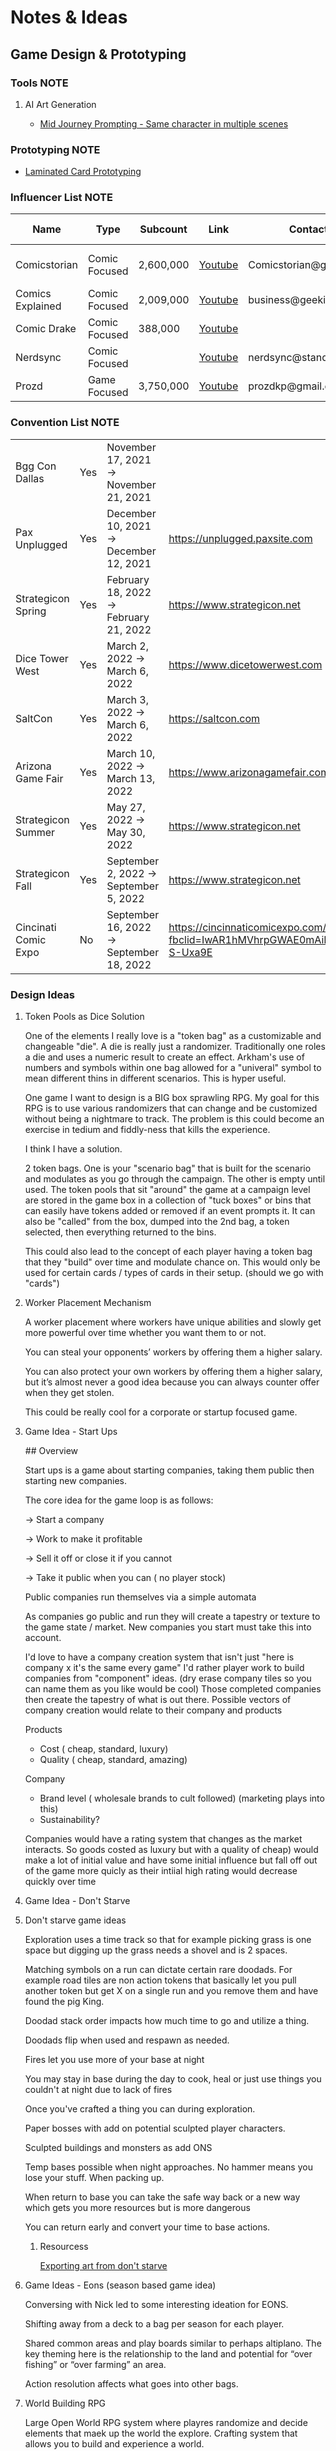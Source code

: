 #+FILETAGS: PERSONAL

* Notes & Ideas
** Game Design & Prototyping                                          
*** Tools                                                            :NOTE:
**** AI Art Generation
- [[https://docs.google.com/document/d/13c8Ci-8kU2PVZu6DKghlhOOrbf4kmtc9xxCJAnPqvC0/mobilebasic][Mid Journey Prompting - Same character in multiple scenes]]
*** Prototyping                                                      :NOTE:
- [[https://www.youtube.com/watch?v=fws1hN782yw][Laminated Card Prototyping]]
*** Influencer List                                                  :NOTE:
| Name             | Type          | Subcount  | Link    | Contact                | Accepts Sponsors | Notes                     |
|------------------+---------------+-----------+---------+------------------------+------------------+---------------------------|
| Comicstorian     | Comic Focused | 2,600,000 | [[https://www.youtube.com/watch?v=A-RjIp7wG60][Youtube]] | Comicstorian@gmail.com | No               | Partner of Dungeons & Ale |
| Comics Explained | Comic Focused | 2,009,000 | [[https://www.youtube.com/channel/UCKxQmKgrkUv4S7P5w0pLayw][Youtube]]        | business@geekified.com | No               |                           |
| Comic Drake      | Comic Focused | 388,000   | [[https://www.youtube.com/user/ComicDrake][Youtube]]        |                        | No               |                           |
| Nerdsync         | Comic Focused |           | [[https://www.youtube.com/channel/UCURz5rKDgt7YibUSageNhEw][Youtube]]        | nerdsync@standard.tv   | yes              |                           |
| Prozd            | Game Focused  | 3,750,000 | [[https://www.youtube.com/user/ProZD/featured][Youtube]]        | prozdkp@gmail.com      | No               |                           |
*** Convention List                                                  :NOTE:
| Bgg Con Dallas       | Yes | November 17, 2021 → November 21, 2021   |                                                                                                       |     | Dallas TX      |        |
| Pax Unplugged        | Yes | December 10, 2021 → December 12, 2021   | https://unplugged.paxsite.com                                                                         |  75 | Pennsylvania   | 30,000 |
| Strategicon Spring   | Yes | February 18, 2022 → February 21, 2022   | https://www.strategicon.net                                                                           |  44 | Los Angeles    |   2000 |
| Dice Tower West      | Yes | March 2, 2022 → March 6, 2022           | https://www.dicetowerwest.com                                                                         | 130 | Vegas          |        |
| SaltCon              | Yes | March 3, 2022 → March 6, 2022           | https://saltcon.com                                                                                   |  80 | Salt Lake City |   1142 |
| Arizona Game Fair    | Yes | March 10, 2022 → March 13, 2022         | https://www.arizonagamefair.com                                                                       |  45 | Phoenix        |    770 |
| Strategicon Summer   | Yes | May 27, 2022 → May 30, 2022             | https://www.strategicon.net                                                                           |  44 | Los Angeles    |   2000 |
| Strategicon Fall     | Yes | September 2, 2022 → September 5, 2022   | https://www.strategicon.net                                                                           |  44 | Los Angeles    |   2000 |
| Cincinati Comic Expo | No  | September 16, 2022 → September 18, 2022 | https://cincinnaticomicexpo.com/?fbclid=IwAR1hMVhrpGWAE0mAiL7GtsT7mDsSh0yKjdxW_OYRvPRcKHRPFiX-S-Uxa9E |     |                |        |
*** Design Ideas
**** Token Pools as Dice Solution
One of the elements I really love is a "token bag" as a customizable and changeable "die". A die is really just a randomizer. Traditionally one roles a die and uses a numeric result to create an effect. Arkham's use of numbers and symbols within one bag allowed for a "univeral" symbol to mean different thins in different scenarios. This is hyper useful. 

One game I want to design is a BIG box sprawling RPG. My goal for this RPG is to use various randomizers that can change and be customized without being a nightmare to track. The problem is this could become an exercise in tedium and fiddly-ness that kills the experience. 

I think I have a solution.  

2 token bags. One is your "scenario bag" that is built for the scenario and modulates as you go through the campaign. The other is empty until used. The token pools that sit "around" the game at a campaign level are stored in the game box in a collection of "tuck boxes" or bins that can easily have tokens added or removed if an event prompts it. It can also be "called" from the box, dumped into the  2nd bag, a token selected, then everything returned to the bins. 

This could also lead to the concept of each player having a token bag that they "build" over time and modulate chance on. This would only be used for certain cards / types of cards in their setup. (should we go with "cards")
**** Worker Placement Mechanism
A worker placement where workers have unique abilities and slowly get more powerful over time whether you want them to or not.

You can steal your opponents’ workers by offering them a higher salary.

You can also protect your own workers by offering them a higher salary, but it’s almost never a good idea because you can always counter offer when they get stolen.

This could be really cool for a corporate or startup focused game.
**** Game Idea - Start Ups
## Overview

Start ups is a game about starting companies, taking them public then starting new companies. 

The core idea for the game loop is as follows: 

→ Start a company

→ Work to make it profitable

→ Sell it off or close it if you cannot

→ Take it public when you can ( no player stock)

Public companies run themselves via a simple automata

As companies go public and run they will create a tapestry or texture to the game state / market. New companies you start must take this into account. 

I'd love to have a company creation system that isn't just "here is company x it's the same every game" I'd rather player work to build companies from "component" ideas. (dry erase company tiles so you can name them as you like would be cool) Those completed companies then create the tapestry of what is out there. Possible vectors of company creation would relate to their company and  products

Products

- Cost ( cheap, standard, luxury)
- Quality ( cheap, standard, amazing)

Company

- Brand level ( wholesale brands to cult followed) (marketing plays into this)
- Sustainability?

Companies would have a rating system that changes as the market interacts. So goods costed as luxury but with a quality of cheap)  would make a lot of initial value and have some initial influence but fall off out of the game more quicly as their intiial high rating would decrease quickly over time
**** Game Idea - Don't Starve
****  Don't starve game ideas

Exploration uses a time track so that for example picking grass is one space but digging up the grass needs a shovel and is 2 spaces. 

Matching symbols on a run can dictate certain rare doodads. For example road tiles are non action tokens that basically let you pull another token but get X on a single run and you remove them and have found the pig King. 

Doodad stack order impacts how much time to go and utilize a thing. 

Doodads flip when used and respawn as needed. 

Fires let you use more of  your base at night

You may stay in base during the day to cook, heal or just use things you couldn't at night due to lack of fires

Once you've crafted a thing you can during exploration. 

Paper bosses with add on potential sculpted player characters. 

Sculpted buildings and monsters as add ONS

Temp bases possible when night approaches. No hammer means you lose your stuff. When packing up. 

When return to base you can take the safe way back or a new way which gets you more resources but is more dangerous

You can return early and convert your time to base actions.
***** Resourcess
[[https://www.youtube.com/watch?v=hkr2ylxzQ0E][Exporting art from don't starve]]
**** Game Ideas - Eons (season based game idea)
Conversing with Nick led to some interesting ideation for EONS. 

Shifting away from a deck to a bag per season for each player. 

Shared common areas and play boards similar to perhaps altiplano. The key theming here is the relationship to the land and potential for “over fishing” or “over farming” an area. 

Action resolution affects what goes into other bags.
**** World Building RPG
Large Open World RPG system where playres randomize and decide elements that maek up the world the explore. Crafting system that allows you to build and experience a world.

Large amount of cards in the base set with bonus expansion modules and big storage box etc

Arkham esque campaign setup with creatures, people, traps, events items etc. However the encounter card sets tend to either be wholly constructed via setup seeding systems ( Prologue, backstory, narrator or 4h wall breaker systems)

 

Bosses of campaigns will tie into world events, locations, items and player actions etc. 

Blank names for "named characters" but add on for named character sticker sheets with random names to choose from for faster character creation

Locations will have enccounter decks as well. Subtyping will have differnt set types that shuffle together. Region, Biome, Locale

In this way you might encounter a spider because you're in a cave biome, but you might also discover a lost artifact from that region becuase it was lost in a cave in that region.  The local cards might mean you find the corpse of a boy from the nearby town. 

A lot of information to manage but if I can pull this off...

 

Stacking player trays ( track two types of resources. micro & macro) simply swap which is on top to easily switch what "game layer" you're in. Side tray or dial to track what applys to both sides.

Token bags for seeding "World seed bags)" these will hold state but can change as the game progresses. As the world shifts to darkness you addmore of certain monster tokens to the token seed bag or maybe world events are draining the world of the essence of Light (or fire or poison) and the elemental seed bag has its  matching token type reduced. 

<aside>
💡 Maybe have a lighter resolution mode for combat for peole who find it too fiddly and don't want to do every combat. Maybe even hybridization where you care a lot abut this combat so you don't want to "take the avgs"

</aside>
**** Fantasy RPG Guild Game
It could be interesting if each player runs a guild that has characters they control but it's not a win or lose game it's semi-cooperative with the goal of each player to tell the stories of their characters throughout the game fulfilling their destinies. So each player runs a guild of adventurers and they can send some of their adventures onto quests with other players adventures but their motivation is the destiny of their characters this would enable storytelling but also play er ownership

It would also drive exploration trying to find and accomplish things for certain character groups might require exploring the map to find enemies a certain types or villain leaders
**** The Machine
## Overview

The machine is a "conveyer" belt style shared programming game experience. The start of the game will be a starting "map" or configuration. This will consist of conveyer belts, splitters,  arms ( i.e. inserters), machines (inputs & outputs), material sources (inputs), and finished product outputs. 

Each round the machine will run. All input goods will go in and cycle through. 

Players will take turns adding to / modifying the machine trying to modulate it for their benefit. 

Add a splitter and a new line of conveyer to move some product to somewhere else. Rotate an arm, change out machines, add new resource inputs, move belts to other inputs.
**** Netrunning / Hacking Game in the style of twilight struggle
Essentially have a map with points of interest that is the represnetation of a city as its "network" with points of interest. So you can do things like hacking certain corps or the police station etc. 

The hacking element is very much like twilight struggle where you play events or use them for hacking. So it could be programs that you either use to increase your presense in a location or play the event. Not sure if it would have events you play for the opponent. 

Might make a solid mini-game as part of a larger cyber punk game.
**** Asymmetric game about starting small businesses
A game where essential resources are represented by cubes/ meebles etc but that each player is asymmetrically starting a business. Almost like "modules" and expansion content would be new business types. 
**** Strategy Game Built on the idea of the fermi paradox
Rogue like game that has quick iterations where you try to advance civilization through the epocs of time until you reach the ability to scale from type 1, 2 and 3 civilizations. 

I'ts a god/game or Civilization game where you are nuturing a planet through MANY civilizaiotns. on a technology path. As new technologies are developed by different civilizations they will naturally wage war on each other. You're playing as an advanced civilization that wants to cultivate this new civ. 

The civilization is AI.
**** Oath Style "Evolution" focused game
Oath change over time meta feature but with "evolution and mutation" at the forefront. 
**** Space RPG Game
***** Overview

Take the rough idea of FTL but expand it. Solo or co-op game.  

### Game has 3 altitudes.

1. Planet level: Exploration, resource gathering, questing, (all done as crew). There will be TOO many planets to scour by hand in the mid to late game which will beef up the ship based scanning & exploring
2. Solar System level:  Ship exploration, (finding planets), scanning planets ( to save time), ship to ship interactions ( combat, conversations etc)
3. Galaxy Level: This is really the "base" level as you'll be on your mega-ship using a starmap to travel between galaxies. This level will be where long term research, pruduction, storage and ship building happen.

Each new game is a new galaxy with a random seed.  Players will build and upgrade ships .

The game loop will be to restart in new seeds each time a little stronger starting out. 

Each successive loop takes you deeper into space where harder planet types and alien races will be encountered.

Each time you do a stasis-jump to reset the game you choose what you can take.  Eventually even upgrading how big your jump ship is which allows going in with mroe starting stuff. Research always carrys through

 

Dungeons could be reality rifts that players enter and they could be almost anythhinng
***** Maneuver Deck
Each ship has a base maneuver hand/deck which operates mechanically as "hand management". Level up your crew for new manevers based on crews and class of ship. 

Maneuvers will be thematic and spend resources / generate or restore others.
***** Delving Focus
Dungeon crawling space themed rpg campaign game. Target game player size is solo with variant for 2 player co-op. 

Goal of the game is to have the scenarios work off of an encounter deck but with everything in a singl ebox. 

Ships are cardboard player boards which are your characer, as your "crew" will change throughout the game. You are the captain. 

The ship will have different pre-built layouts with rooms, which will have inset spaces for upgrades. (polymino?)

Cubes in trays to track resources. 

Crew represented by meeples placed on spaces of the ship..

crew can go on planetary missions

Encounter types will vary i.e. planetside, local space, cruiser level ship for jumping systems

setup home base and setup things like trade routes that provide recurring benefits & resources.

build a planet typing ( as well as"regions" like central worlds vs rim worlds)

Faction system to track where you are with certain races / groups
**** Web Design Board Game
***** Overview
## Initial thoughts:

- The player board presents itself ( right there in the picture)
- Systems & mechanisms:
    - Adding certain functions or aesthetics will cost Time & money.
    - Stock images as a binder that people will bid or buy from ( like that marketing game aldrin showed us)

## Alternative idea: StartUp⬆️

a team based party game ( ala captain sonar)  where are creating startup companies. Each player takes on a different role with a different scope of "mini-game"

- CEO - leadership & decision making
- CTO - Technical design ( like the above app & website design style)
- CMO - Marketing mini game
- CFO - Monitors the money and tries to avert crisis ( everyone else spends)
- COO - helps design the processess the company goes through ( maybe it's a flow chart style )
- Each player could hire people to flesh out thier company.
    - Could be a draft row with drop off that gets cheaper the further down the row they are.
    - Could be a phase where new candidates come out and you secretly bid.
    - Org chart like fcm maybe...

Need a product development system.

[[file:images/WebDesign-game.png][web design style]]
**** Auto-battler Campaign Game (video game)
## Overview

Each player is a planet wide AI that rose from a non_space capable civilization> as the planet started to lose resources you recognized the need to achieve space travel to reap the bounty of the stars. After your initial encounters with low intelligence planet bound species you finally bump into another of your kind. Another AI  with the same needs that took the same path as you. A fight over resources has begun. 

This is an autobattler campaign based RTS like game. 

The game is turn based ( with an over arching timer) which players use resources to develop technology, design and upgrade units (including thier battle ai)  and deploy them to take over planets with a goal of gaining resources. 

Battles on planets are considered on-going and the ai will work to build, dattack and defend based on their programming and your overall edicts regarding the planet. 

The number of planets in the universe are finite and the early game is about establishing your core then expanding. 

Battles happen continuiously meaning that you spend your time on a planning UI which uses "turns" each turn that passes will advance technologies etc. you can jump to allt he planets you have forces or scouting on and send out more units to those locations. This ebb and flow seeks to emulate more of a war than a battle.
**** Supply Chains
***** Overview
# Overview

Economic game of shared incentive with a “board” that is built out like a supply chain or tech tree. Flow or output is established during a turn and remains as set until obsolescence (like rusting a train but rusting a technology or end good type)

## Types of producers

- Raw resources
- Intermediate producers
- End goods

### Raw Resources

These producers are hyper important and start the supply chain.  These are important to build and generate very consistent resources at a lower value output.  e.g. Coal, Water, Iron, etc. The first “age” or “era” has fewer lower grade options and more unlock as the game stages out. Probaly 3.

### Intermediate producers

These are the producers that take in either raw resources or other intermediate producers their output is either intermediary or end good. These sell for middle of the road money. Unused goods might stockpile? Possible warehousing tech is needed ( if we go with tech)

End Goods

These goods sell for lots of money.  But require various intermediate producers to actually sell. 

 

## Inspirations:

- Indonesia - keep the interesting bits of mergers, purchasing power, operations (production + logistics) but simplify the operational tracking while keeping the interesting decisions
- Container - Price changing
- FCM - Marketing i.e. demand control

## Potential “phases” (initial thoughts)

- Determine Turn order (bid or other)
- Innovate
- purchase / merger
- Operate
- Marketing

## Core aspects of operations:

1. Production (generation & conversion of goods)
2. Logistics (goods movement)
3. Marketing  (demand or growth)

## Shared Incentive

Ultimately this is a stock style game and payouts are done on a share bases much like 18xx or indonesia

Look at either a merger mechanism or a stock split mechanism. 

Look into forced purchases & player money

Ultimately players should be competing but also to a degree working together. 

Bankrupcty?

## Decision Space & Interactivity

Player order, funds, capability and cause effect decision space on the board should help drive decisions and interactivity. There should be latitude across the types of goods and the overall “supply chain” options for players to maneuver but it must be tight enough for really hard decisions and the ability to get in each others way.

## Spatial element

Ultimately the players work to unlock a known tech tree in each era. The board or bits that players will lay down and produce with will be in parity with a printed player aid tech tree for each era. The changeable bits are what players choose to (or not to) unlock in both the aspects of putting a new “node” of the tree into play and/or increasing production or transport ability along the nodes. Players will “invest” in pieces of the supply chain. 

For example at the base level coal, water, copper iron will be available these will start with a set amount of “output” based on the initial bids of players ownership / setup.  Each type of tile will have a “production” value on it that players can pay to move up while also adding a colored cube from their supply to mark. (this marks share value). 

 Raw goods can have their output increased or new sources funded. 

Logistics throughput can be increased by both type (truck, boat, train, plane [special) as a base and volume as a multiplier. Logistics can also be “split” at times to go to multiple places. 

End goods can increase production efficiency. 

## Marketing & Demand tracking.

A board will be needed to track the demand of end goods.  Marketing can increase the demand and as goods are sold ( in turn order) their prices come down ( like in clans of caldonia)

## Random Bits

- Possible there is a set amount of output from raw producers. Turn order is determined by a bid but that bid is then used to pay for boosting raw producers in some interesting way, maybe reverse turn order spend the bids for bonus production.
    - Example:
        - Bids for turn order are $0, $5, $10, $12
            - the $0 bid goes 4th but spends the $12
            - The $5 bid goes 3rd and spends the $10 bid
            - The $10 bid goes 2nd and spends the $5 bid
            - The $12 bid goes 1st and sends player 1s bid.
        - If there are 5 players the player who wins 1st gets to spend $0
- Players have a tech tree like food chains tree ish. Like a flow chart.
    - 2 fold. “Front Era 1,
- As “eras” end the board is assessed and the state of the intermediary producers is “checked and set” as the new baseline.
**** Propoganda Party Game (based on propaganda posters)


***** Overview
## Inspiration

This art style feels like it could lend itself well to a card game. In particular the Demands Sacrifice one.



[[https://twitter.com/rob_sheridan][Artist I originally saw doing propoganda style posters]]
[[https://en.wikipedia.org/wiki/J._C._Leyendecker][JC Leyendecker - Popular propaganda artist]]


**** Strategic RPG Dungeon Crawler
Shared board with populated dungeons players will "race" to defeat for reward to try and grow stronger. Push your luck element to take on bigger "camps" to grow stronger but real element of risk/reward etc.  Threats grow over time potentially and you need to "gear up" to take on bigger camps. 
**** Space Civilization Dice Game
***** Overview
## Overview

A dice game about building civilizations. The game is a thinky filler (most likely) with dice drafting and yahtzee style dice combo mechanisms. To start the game each player draws X dice from the dice bag. They then each take turns rolling them towards each other, each player rolling one die, until all dice are rolled. This forms the game board. Players now place 2 civilization disks. (snaking by turn order, last places 2). 

Players start with the same starting hand of cards. (hand management). New cards can be "researched" as a type of action. 

Upgrading a civilizaiton enables you to use more resources around it and creates a larger zone of control. 

Possibly one must trace a line using their "cable" to reach dice for chaining.

Dice tick down meaning a 5 → 4 → 3 style count down so if you use a 5 on a red die that die ticks down to 4 after you have resolved the action it's part of.  Dice can be combo'd and chained for more advanced cards creating "straights" and flushes. 

### Components:

Colored D6's, A dice bag, Bits of "cord" that serve as rulers ( various length and in player color), cards.
***** Ideas from the internet (/u/almostcyclops)
I like the sound of your game. It's actually very similar to the planet generation I was using in my own design until I decided to go all cards. If I'm being honest I think you're in the same default mindset of "bigger number equals more/better", since you say the number on the die is the quantity of resource. This is a fine approach, but I dont think it aligns with your interest in using runs of numbers to trigger abilities. A run of 4 sixes may indeed be more powerful than a run of 4 ones, but how do you thematically justify a straight? One possible fix would be to have each color correspond to a type of planet and each face be a resource type. Then you could have one ability that requires 5 titanium (a specific yachtzee) and a different ability require one each of titanium, eden incense, space potatoes, and warp juice (a small straight). You could go further by having different planet types have different probabilities of different resources (like an earth like planet die having 3 space potato faces). Some resources would be more rare than others across the board and abilities that use them could be more powerful. Naturally, players fight over these rarer resources, but some powerful abilities could just require a ton of common resources. This let's a player be sneaky and gobble up planets others think are less desirable. Of course you also dont need to waste the colors on just resource distribution, as some abilities may not care at all about resource only planet type. Thus there is natural synergy between an abity that cares about planet type, and another that cares about resources common to that type (but with a little press your luck, since despite the odds you can never guarantee a certain resource will spawn). All of this has the downside/upside of using custom dice (though could be completely play tested using regular dice and a lookup chart).
**** Factories
***** Overview
Possible name supply chain

Square grid 2 factory sizes  4 or 8 sections is. 1x1 or 2x2. This dictates max input output

A factory can have :

- 1 in 3 out
- 2 in 2 out
- 3 in 1 out
- 4 in
- Or 4 out (a resource node)

Cards in hand used to design factory

Excess goods are sold or moved down the supply chain. (if you have enough out puts)

Warehouses act as nodes in your supply chain to help you get low output goods farther down your chain. 

Need to look at how rebuilding your supply chain works
***** Solo Consideration
# Campaign Style with Memory

Sprawling world map with factory prototyping. Modify my "factory" tray design to instead of being something you set tokens onto that you slide them into and "cap off". Basic and advanced factory designs. Multi floor designs. Beautiful 3d Factory pieces that inset into each "floor" tray (game ships with tokens in a tuckbox ala a legacy game. Includes a qr code for stl files to 3d print for your next game session.  Turn based "Dial" system. that utilizes Days  weeks and months with matching production cycles.  

## Game Subsystems

- Research system
- Logistics  & transportation system
- Multiple ore systems
- Factory and reFactoring.
- sticker system for factory and logistics placement.
**** Co-op CCG RPG
# Why the CCG Model? More than a cash grab?

CCG Model because I don't want people to have to spend money on a MASSIVE set in order to get all the possible variety. Only spend extra time in modules you love. It also has to do with exploration and variety.  

Different module types: 

1. Standalone  - These are small one off add ins that work with any set and likely will have some set pairing recommendations
2. Side? Quest Packs - These tie into a module ( or modules) and will add extra story and missions to what you already loved. They are high level and recommended to be used alongside or after the core module content.  Tons of different quest packs and each pack will have a level range. 
3. Standard - This is a core module that has everything you need for the main story lines. What happens here will lead you to the booster packs. The booster packs will leverage the base sets here. There will usually be a theme around these. 
4. Large - These will have more than one pre-built module tied to it, think of this more like a dedicated campaign

# Mechanisms

## Expanding on the encounter card system

I like arkhams system but I feel like there is a way to create a fall through or randomization system to add variety. 

As an example a perticular quest might have you choose 1 particular encounter set for its specific mechanisms but then it will tell you to choose a random Low Level Chaotic Evil Humanoid Minion and that could be a few different types of things. There will also be hidden and obscured placeholder encounter cards that reveal what they are as you uncover things on your mission.

The goal here is to create a system that has a sense of uniqueness, emergence and cohesion all at the same time. In the above example the Level indicator tells you that the level will be in a certain range near you, the chaotic evil type hints at its motivation and what it wants, it's why. The humanoid typing shares characteristics in terms of weaknesses, strengths, stats etc and the minion typing suggests the depth of variety and interestingness given to this group. A minion group would be equivalent to the default cultists where as enemies would be more like the cultists found in Carcossa and the Leader or Boss typing would be like the cultists found in the Circle undone.

## Experiential Granularity

I want people to be able to experience a half or full campaign like playing a full campaign in arkham but I want those campaigns to be connected over a larger experience like Gloomhaven.  However I want the world to be even bigger. I want a large trackable map where time impacts things. I want NPCs to die of old age. I want things to matter. I want discovery and exploration. I want PCs to die. I want new PCs to be interesting and not tack-ons. I want them to join into the world  in a meaningful way. 

## Character Death and Replacement

When a character dies I want it to have impact on the world. I also want the new character to not just be ok time to make a new character. 

To that end I want to build some effects from death. I'll need to ruminate on that more though. 

For replacement the player replacing the character will create a new character that has a level equal to the lowest in the group currently. This process will be, a process. As you play your game and develop your world you will build and modify over time a set of decks that is used to "simulate" the life of your character. This will have more uses too. This will be used to generate important NPCs as well. 

### Sample features

- As new regions, cities etc are discovered cards will be added to the simulation decks. This means that that new city of gastroport might be the birthplace of your new character where he joined the Green Street Thugs  ( a faction). This gives him starting reputation with that faction and some of his skills that lean roguish.
- A player will make decisions that lead down paths. (This shouldn't be fully random but more of a mini game with a flow chart style to it) so maybe he goes full rogue and starts a life of crime or perhaps he veers over towards magic due to having stolen an artifact and learning magic.
- this process should be fun and engaging and cool to watch.  it shouldn't be too long. But it should make character creation fun and help you create a character you can't wait to play.
- After creating the character the system will help you craft a mission that represents how the current party meets the new character and then comes to fall in with them.

*** Thought Topics                                                   :IDEA:
**** Zendo makes you a better designer
**** Bags Vs Dice Vs Cards
**** Time as a resource in design and development
**** Agents in a game are part of a goal seeking feedback loop.
If my goal is to slow or speed the game to seek a win.

*** Board Game Content                                               :IDEA:
**** Physical Cardboard Animation
[[file:images/WebDesign-game.png][Webdesign out of cardboard]]

**** Shoot board game content like Daniel Schiffer
[[https://www.youtube.com/watch?time_continue=3&v=j9E3MlnHjOQ&embeds_euri=https%3A%2F%2Fwww.notion.so%2F&feature=emb_logo][Youtube]]

**** Create animated infographics for board games
These should hit a few different categories: 

- How to play ( each phase is an infographic) [These will become instagram galleries & short youtube videos]
- Create one to showcase how a mechanism works
- Help showcase & break apart game systems.
** 3D Printing
*** Dactyl Manuform
**** My Notes
I'm using standard Prusa Slicer supports, spacing at 3mm. Set your vertical offset to 0.3mm and turn support extrusion down to like 80% of normal and they will release much more easily.
**** Resources
- [[https://www.youtube.com/watch?v=VlHgEqLVYqA][I built a ridiculous keyboard by hand]]
- [[https://github.com/aleung/dactyl-manuform-keyboard/blob/master/guide/index.md][Github Build Guide]]
- [[https://docs.qmk.fm/#/hand_wire][QMK Firmware Resource]]
- [[https://www.youtube.com/watch?v=oOgJzWx15ZI&lc=UgxD-8_A16onLk0LiRB4AaABAg.9M2WWUIEmla9M2ZCE0RSe2][Case Prep]]
*** Time Lapse Filming
- [[https://www.youtube.com/watch?v=0z2lAEISjqU][How-to Film a Timelapse of a 3d print.]]
*** 3D Modeling
- [[https://www.youtube.com/c/ChippWalters/videos][Chipp Walters - SciFi Style]]
* Tasks
:PROPERTIES:
:CATEGORY: Task
:END:



** TODO Perform Annual Planning [9/13]
SCHEDULED: <2023-07-30 Sun>
:PROPERTIES:
:CATEGORY: Project
:END:
 [2023-01-14 Sat 11:19]

*** DONE Clean up Habits file
CLOSED: [2023-01-29 Sun 13:01] SCHEDULED: <2023-01-29 Sun 12:30>
:PROPERTIES:
:Effort:   0:30
:END:
:LOGBOOK:
CLOCK: [2023-01-29 Sun 12:36]--[2023-01-29 Sun 13:01] =>  0:25
:END:
 [2023-01-14 Sat 11:28]

*** NEXT Clean up good notes
SCHEDULED: <2023-07-30 Sun 22:00>
:PROPERTIES:
:CATEGORY: Task
:END:
 [2023-01-14 Sat 11:25]

*** DONE [#E] Setup 2023 Ledger fresh 
CLOSED: [2023-07-30 Sun 21:40] SCHEDULED: <2023-07-30 Sun 21:00>
:PROPERTIES:
:CATEGORY: Task
:END:
:LOGBOOK:
CLOCK: [2023-07-30 Sun 21:06]--[2023-07-30 Sun 21:40] =>  0:34
:END:
 [2023-01-14 Sat 11:25]

*** DONE Clean out Google Drive
CLOSED: [2023-02-05 Sun 20:17] SCHEDULED: <2023-01-22 Sun>
 [2023-01-14 Sat 11:24]

*** DONE List & Review Accomplishments & Dissapointments
CLOSED: [2023-01-15 Sun 11:36] SCHEDULED: <2023-01-15 Sun 11:00>
:PROPERTIES:
:Effort:   45
:END:
:LOGBOOK:
CLOCK: [2023-01-15 Sun 11:05]--[2023-01-15 Sun 11:36] =>  0:31
:END:
 [2023-01-14 Sat 12:40]

*** DONE Conduct Deep Reflection
CLOSED: [2023-01-15 Sun 18:44] SCHEDULED: <2023-01-15 Sun 11:30>
:PROPERTIES:
:Effort:   5:00
:END:
:LOGBOOK:
CLOCK: [2023-01-15 Sun 11:36]--[2023-01-15 Sun 18:44] =>  7:08
:END:
 [2023-01-14 Sat 12:43]

- Reflect
- Interperet
- Visualize
  
*** DONE Systems Review & Setup
CLOSED: [2023-05-08 Mon 21:28] SCHEDULED: <2023-05-06 Sat 13:00>
:PROPERTIES:
:Effort:   3:00
:END:
:LOGBOOK:
CLOCK: [2023-05-06 Sat 12:56]--[2023-05-07 Sun 22:04] => 33:08
:END:
 [2023-01-14 Sat 12:44]

  - Guiding Principle
  - Pillars
  - Value Goals
  - Habits
  - Goal Outcomes
  - Projects
*** DONE Review Annual Plan and determine Guiding Principles
CLOSED: [2023-01-27 Fri 16:37] SCHEDULED: <2023-01-27 Fri 16:15>
:LOGBOOK:
CLOCK: [2023-01-27 Fri 16:13]--[2023-01-27 Fri 16:37] =>  0:24
:END:
 [2023-01-27 Fri 16:12]
 [[file:~/Orgfiles/tasks.org::*Perform Annual Planning][Perform Annual Planning]]

*** DONE Work out weekly Review
CLOSED: [2023-02-05 Sun 21:05]
 [2023-01-29 Sun 16:46]


*** TODO Design & Implement Weekly Review Process
:PROPERTIES:
:CATEGORY: Task
:END:
 [2023-01-29 Sun 16:47]

**** NEXT Rebuild my metric staging table
 [2023-06-18 Sun 22:31]
 [[file:~/Orgfiles/BodyTransformation.org::*Metrics][Metrics]]

*** CANCELLED annual planning counter teest                     :CANCELLED:
CLOSED: [2023-06-18 Sun 22:07]
:LOGBOOK:
- State "CANCELLED"  from "TODO"       [2023-06-18 Sun 22:07] \\
  test event
:END:
 [2023-06-17 Sat 18:10]

*** TODO Clean up Evernote
 [2023-07-19 Wed 11:52]

*** TODO Reconfigure weekly/monthly process
SCHEDULED: <2023-07-30 Sun>
:PROPERTIES:
:CATEGORY: Project
:END:
 [2023-07-30 Sun 14:46]

** CANCELLED Fat % Weigh In                                      :CANCELLED:
CLOSED: [2023-06-18 Sun 14:13] DEADLINE: <2023-06-30 Fri> SCHEDULED: <2023-06-30 Fri>
:LOGBOOK:
- State "CANCELLED"  from "TODO"       [2023-06-18 Sun 14:13] \\
  We'll eventually do this but we need to put in some real work.
:END:
 [2023-01-29 Sun 12:04]
Email Jolen text: 760.505.2341

** DONE Plan the day 
CLOSED: [2023-06-10 Sat 13:22] SCHEDULED: <2023-06-10 Sat 12:50>
:PROPERTIES:
:Effort:   0:30
:END:
:LOGBOOK:
CLOCK: [2023-06-10 Sat 12:54]--[2023-06-10 Sat 13:22] =>  0:28
:END:
 [2023-06-10 Sat 12:51]

** DONE Organize and Clean 2nd Bedroom 
CLOSED: [2023-06-11 Sun 00:31] SCHEDULED: <2023-06-10 Sat 19:00>
:PROPERTIES:
:Effort:   3:00
:END:
 [2023-06-10 Sat 13:13]

** DONE Do DIshes
CLOSED: [2023-06-11 Sun 14:53] SCHEDULED: <2023-06-11 Sun 10:00>
:PROPERTIES:
:Effort:   0:10
:END:
 [2023-06-10 Sat 13:15]

** DONE Goto Grocery
CLOSED: [2023-06-10 Sat 18:23] SCHEDULED: <2023-06-10 Sat 17:30>
:LOGBOOK:
CLOCK: [2023-06-10 Sat 17:31]--[2023-06-10 Sat 18:23] =>  0:52
:END:
 [2023-06-10 Sat 17:18]

** DONE Watch WSOP VLog While Planning my day
CLOSED: [2023-06-11 Sun 15:26] SCHEDULED: <2023-06-11 Sun 15:00>
:PROPERTIES:
:Effort:   0:30
:END:
:LOGBOOK:
CLOCK: [2023-06-11 Sun 14:55]--[2023-06-11 Sun 15:26] =>  0:31
:END:
 [2023-06-11 Sun 14:53]


** DONE Start Pasta Sauce
CLOSED: [2023-06-11 Sun 15:41] SCHEDULED: <2023-06-11 Sun 15:30>
:PROPERTIES:
:Effort:   0:30
:END:
:LOGBOOK:
CLOCK: [2023-06-11 Sun 15:26]--[2023-06-11 Sun 15:41] =>  0:15
:END:
 [2023-06-11 Sun 14:57]

** DONE Finish 2nd Bedroom Packing/Organizing
CLOSED: [2023-06-11 Sun 18:43] SCHEDULED: <2023-06-11 Sun 16:00>
:PROPERTIES:
:Effort:   3:00
:END:
:LOGBOOK:
CLOCK: [2023-06-11 Sun 16:04]--[2023-06-11 Sun 18:43] =>  2:39
:END:
 [2023-06-11 Sun 14:57]



** DONE List games on Escon Geek list
CLOSED: [2023-06-11 Sun 20:39] SCHEDULED: <2023-06-11 Sun 19:00>
:PROPERTIES:
:Effort:   1:00
:END:
:LOGBOOK:
CLOCK: [2023-06-11 Sun 19:10]--[2023-06-11 Sun 20:39] =>  1:29
:END:
 [2023-06-11 Sun 14:59]

** DONE Start Pasta
CLOSED: [2023-06-11 Sun 17:27] SCHEDULED: <2023-06-11 Sun 16:30>
:PROPERTIES:
:Effort:   0:10
:END:
 [2023-06-11 Sun 15:00]

** DONE List Trading Cards on Ebay
CLOSED: [2023-06-11 Sun 21:46] SCHEDULED: <2023-06-11 Sun 21:30>
 [2023-06-11 Sun 15:01]

** DONE Play ARAM                                                    :Break:
CLOSED: [2023-06-11 Sun 19:09] SCHEDULED: <2023-06-11 Sun 18:45>
:PROPERTIES:
:Effort:   0:15
:END:
:LOGBOOK:
CLOCK: [2023-06-11 Sun 18:44]--[2023-06-11 Sun 19:09] =>  0:25
:END:
 [2023-06-11 Sun 18:43]

** DONE Take a shower
CLOSED: [2023-06-11 Sun 21:27] SCHEDULED: <2023-06-11 Sun 21:10>
:PROPERTIES:
:Effort:   0:15
:END:
:LOGBOOK:
CLOCK: [2023-06-11 Sun 21:11]--[2023-06-11 Sun 21:27] =>  0:16
:END:
 [2023-06-11 Sun 21:11]


** CANCELLED Brainstorm ideas for a pricing tool for SEAS        :CANCELLED:
CLOSED: [2023-07-03 Mon 14:28]
:LOGBOOK:
- State "CANCELLED"  from "TODO"       [2023-07-03 Mon 14:28] \\
  Not gonna do this anymore.
:END:
 [2023-06-16 Fri 10:49]
- Package Builder
- AV video references
- Interactive Look Book - select a look and see what packages went into making it. 

** DONE Preparations for Apt Move 
CLOSED: [2023-07-19 Wed 11:29]
 [2023-06-17 Sat 17:59]

*** DONE Call Cox and Move Service
CLOSED: [2023-06-21 Wed 07:45] SCHEDULED: <2023-06-19 Mon 09:00>
 [2023-06-17 Sat 18:00]

*** DONE Call SDGE and move services
CLOSED: [2023-06-21 Wed 07:45] SCHEDULED: <2023-06-19 Mon 09:30>
 [2023-06-17 Sat 18:02]

*** DONE Pack up Second Bedroom
CLOSED: [2023-06-18 Sun 21:14] SCHEDULED: <2023-06-18 Sun 19:00>
:LOGBOOK:
CLOCK: [2023-06-18 Sun 19:04]--[2023-06-18 Sun 21:14] =>  2:10
:END:
 [2023-06-17 Sat 18:03]

*** DONE Pack up TV Stand
CLOSED: [2023-06-18 Sun 19:04] SCHEDULED: <2023-06-18 Sun 18:30>
:LOGBOOK:
CLOCK: [2023-06-18 Sun 18:45]--[2023-06-18 Sun 19:04] =>  0:19
CLOCK: [2023-06-18 Sun 17:54]--[2023-06-18 Sun 17:56] =>  0:02
CLOCK: [2023-06-18 Sun 17:53]--[2023-06-18 Sun 17:53] =>  0:00
CLOCK: [2023-06-18 Sun 17:48]--[2023-06-18 Sun 17:48] =>  0:00
CLOCK: [2023-06-18 Sun 17:47]--[2023-06-18 Sun 17:47] =>  0:00
CLOCK: [2023-06-18 Sun 17:46]--[2023-06-18 Sun 17:46] =>  0:00
CLOCK: [2023-06-18 Sun 17:45]--[2023-06-18 Sun 17:46] =>  0:01
:END:
 [2023-06-17 Sat 18:03]

*** DONE Give TV & TV Stand to Julie
CLOSED: [2023-07-03 Mon 14:26]
 [2023-06-17 Sat 18:03]

*** DONE Pack up side table contents
CLOSED: [2023-06-18 Sun 18:45] SCHEDULED: <2023-06-18 Sun 18:00>
:LOGBOOK:
CLOCK: [2023-06-18 Sun 17:56]--[2023-06-18 Sun 18:45] =>  0:49
:END:
 [2023-06-17 Sat 18:03]

*** DONE Pack up Kitchen w/ Jess
CLOSED: [2023-07-04 Tue 19:36] SCHEDULED: <2023-07-03 Mon 16:30>
 [2023-06-17 Sat 18:03]

*** DONE Remove all wall hangings and patch holes
CLOSED: [2023-07-03 Mon 14:28]
 [2023-06-17 Sat 18:04]

*** DONE Pack up clothes from drawer
CLOSED: [2023-07-04 Tue 19:43]
 [2023-06-17 Sat 18:04]

*** DONE Pack up Computer Desk
CLOSED: [2023-07-19 Wed 11:29]
 [2023-06-17 Sat 18:04]

*** DONE Pack up bathroom
CLOSED: [2023-07-04 Tue 19:36] SCHEDULED: <2023-07-03 Mon 17:30>
 [2023-06-17 Sat 18:04]

*** DONE List Items for sale 
CLOSED: [2023-07-19 Wed 11:29]
 [2023-06-17 Sat 18:05]
**** DONE List for sale Kitchen Table
CLOSED: [2023-07-03 Mon 14:31]
[2023-06-17 Sat]
**** CANCELLED List for sale Dyson Fan                         :CANCELLED:
CLOSED: [2023-07-19 Wed 11:29]
:LOGBOOK:
- State "CANCELLED"  from "HOLD"       [2023-07-19 Wed 11:29] \\
  No longer celling
- State "HOLD"       from "TODO"       [2023-07-03 Mon 09:29] \\
  waiting till the move to post this up
:END:
**** [2023-06-17 Sat]
*** DONE Call Cox and sort out my new account for new apt not showing up 
CLOSED: [2023-07-19 Wed 11:29]
 [2023-07-04 Tue 19:42]

** DONE Drop off Marvel Flair shipment
CLOSED: [2023-07-03 Mon 14:28]
 [2023-06-17 Sat 18:08]

** DONE Lunch/Dinner 
CLOSED: [2023-06-18 Sun 17:45] SCHEDULED: <2023-06-18 Sun 17:00>
:LOGBOOK:
CLOCK: [2023-06-18 Sun 16:56]--[2023-06-18 Sun 17:45] =>  0:49
:END:
 [2023-06-18 Sun 16:52]

** TODO Share Dactyl Layout with Reddit User 
 [2023-06-28 Wed 10:49]
 [[https://www.reddit.com/r/emacs/comments/14kgnsh/comment/jprsbs4/?utm_source=share&utm_medium=web2x&context=3][Reddit Post to reply to]]

** DONE Pay New Cox bill                                          :REMINDER:
CLOSED: [2023-07-19 Wed 11:28]
 <2023-07-22 Sat 09:07> 
 [2023-07-05 Wed 09:07]


** DONE Call Cox and link my account. 
CLOSED: [2023-07-17 Mon 11:24] SCHEDULED: <2023-07-14 Fri 12:00>
 [2023-07-13 Thu 21:11]


** TODO Sell off unwanted board games 
 [2023-07-19 Wed 11:21]

** TODO Goto target for apt supplies
 [2023-07-19 Wed 11:43]

** TODO Develop Next version of Zombie game                     :GAMEDESIGN:
 [2023-07-19 Wed 11:45]


*** NEXT Tweak the meeple classes                              
 [2023-01-12 Thu 11:52]
[[file:~/Projects/Zombie-Rebuild/design/Master-Design-Doc.org::*Class Based Meeple system][Class Based Meeple system]]

*** TODO Build out a new meeple power list
 [2023-06-11 Sun 15:50]
 [[file:~/GameDesigns/Zombie-Rebuild/design/Master-Design-Doc.org::*Class Based Meeple system][Class Based Meeple system]]
** TODO Rebuild heat block on 3d printer
 [2023-07-19 Wed 11:49]

** TODO Market Bagged & Boarded Launch
 [2023-07-19 Wed 11:49]

*** NEXT Build a marketing plan
 [2023-07-19 Wed 11:50]

*** WAITING Set a meeting with Nick to go over bagged & Boarded   :WAITING:
:LOGBOOK:
- State "WAITING"    from "TODO"       [2023-07-19 Wed 11:51] \\
  Need to put ducks in a row then setup a meeting
:END:
 [2023-07-19 Wed 11:51]

** DONE Clean up my game design area
CLOSED: [2023-07-22 Sat 23:50] SCHEDULED: <2023-07-21 Fri 16:00>
 [2023-07-19 Wed 11:54]

** DONE Game Night in Santee (OC Cancelled)
CLOSED: [2023-07-23 Sun 23:59] SCHEDULED: <2023-07-23 Sun 10:00>--<2023-07-23 Sun 18:00>
 [2023-07-19 Wed 11:59]

** DONE Capture Nick's Gender Reveal
CLOSED: [2023-07-22 Sat 23:49] SCHEDULED: <2023-07-22 Sat 15:00>
 [2023-07-19 Wed 12:30]

** DONE Play Poker
CLOSED: [2023-07-22 Sat 23:49] SCHEDULED: <2023-07-22 Sat 12:00-14:30>
 [2023-07-19 Wed 12:31]

** TODO Update my mailing address with carmax
SCHEDULED: <2023-07-31 Mon 12:00>
 [2023-07-22 Sat 23:59]


** TODO Dentist Apt. 
SCHEDULED: <2023-08-22 Tue 16:00>
 [2023-07-22 Sat 23:59]
 [[file:~/Orgfiles/goals/Goals.org::*Get Dental Situation Fully Under Control][Get Dental Situation Fully Under Control]]

** TODO Take body measurements
SCHEDULED: <2023-08-23 Wed>
 [2023-07-25 Tue 09:30]
 [[file:~/Orgfiles/BodyTransformation.org::*Measurements][Measurements]]

** DONE Buy lanolin nipple cream
CLOSED: [2023-07-29 Sat 20:19] SCHEDULED: <2023-07-29 Sat>
 [2023-07-29 Sat 11:45]

** CANCELLED test a missed todo                                  :CANCELLED:
CLOSED: [2023-07-29 Sat 15:08] SCHEDULED: <2023-07-28 Fri>
:LOGBOOK:
- State "CANCELLED"  from "TODO"       [2023-07-29 Sat 15:08] \\
  Just a test
:END:
 [2023-07-29 Sat 15:07]

** DONE Start Laundry
CLOSED: [2023-07-30 Sun 20:49] SCHEDULED: <2023-07-30 Sun 16:00>
 [2023-07-29 Sat 22:22]


** DONE Go Grocery shopping 
CLOSED: [2023-07-30 Sun 20:49] SCHEDULED: <2023-07-30 Sun>
 [2023-07-29 Sat 22:25]

** DONE Take out trash
CLOSED: [2023-07-30 Sun 20:49] SCHEDULED: <2023-07-30 Sun>
 [2023-07-29 Sat 22:26]

** DONE Run Dishwasher
CLOSED: [2023-07-30 Sun 20:49] SCHEDULED: <2023-07-30 Sun>
 [2023-07-29 Sat 22:26]

* Meetings
:PROPERTIES:
:CATEGORY: Meeting
:END:

* Events
:PROPERTIES:
:CATEGORY: Event
:END:
:LOGBOOK:
CLOCK: [2023-06-07 Wed 21:05]--[2023-06-07 Wed 21:05] =>  0:00
:END:

** TODO Game Night in Santee
SCHEDULED: <2023-08-01 Tue .+7d>
:PROPERTIES:
:Effort:   4:00
:LAST_REPEAT: [2023-07-19 Wed 11:19]
:END:
:LOGBOOK:
- State "DONE"       from "TODO"       [2023-07-19 Wed 11:19]
- State "DONE"       from "TODO"       [2023-06-14 Wed 15:21]
- State "DONE"       from "TODO"       [2023-05-10 Wed 11:50]
- State "DONE"       from "TODO"       [2023-05-06 Sat 12:39]
- State "DONE"       from "TODO"       [2023-04-11 Tue 10:21]
- State "DONE"       from "TODO"       [2023-03-26 Sun 17:26]
- State "DONE"       from "TODO"       [2023-02-21 Tue 12:07]
- State "DONE"       from "TODO"       [2023-02-09 Thu 10:14]
- State "DONE"       from "TODO"       [2023-02-01 Wed 08:36]
:END:
 [2023-01-29 Sun 16:41]

** TODO Game Night in Mira Mesa
SCHEDULED: <2023-08-04 Fri 18:30 .+7d>
:PROPERTIES:
:Effort:   4:00
:LAST_REPEAT: [2023-07-27 Thu 23:35]
:END:
:LOGBOOK:
- State "DONE"       from "TODO"       [2023-07-27 Thu 23:35]
- State "DONE"       from "TODO"       [2023-07-20 Thu 23:50]
- State "DONE"       from "TODO"       [2023-07-13 Thu 11:35]
- State "DONE"       from "TODO"       [2023-03-26 Sun 17:26]
- State "DONE"       from "TODO"       [2023-02-21 Tue 12:07]
- State "DONE"       from "TODO"       [2023-02-10 Fri 09:27]
- State "DONE"       from "TODO"       [2023-02-03 Fri 09:58]
:END:
 [2023-02-02 Thu 00:00]

**  Lememcon 2023                                                 :REMINDER:
 <2023-06-22 Thu 08:00>--<2023-06-25 Sun>
 [2023-06-18 Sun 15:18]

[[https://boardgamegeek.com/geeklist/314961/lememcon-4-2023-game-list][BGG Game List for what will be there]]
*** Games I'm bringing
- Antiquity
- Neuland
- Brick & Mortar
- Star Wars: Rebellion
- Pax Pamir: Second Edition
- Captain Sonar
- Innovation
- The Great Zimbabwe
- Carolus Magnus
- Rat Race
- Power Struggle
- Indonesia
- Ricoccet Robots
* Reminders                                                        :REMINDER:
:PROPERTIES:
:CATEGORY: Reminder
:END:
** Look into Road Runner sports membership & make final purcahes  :REMINDER:
 <2023-07-02 Sun 15:30> 
 [2023-06-18 Sun 15:30]

* Special Dates
** Birthdays
:PROPERTIES:
:CATEGORY: Birthday
:END:
*** TODO Jessica's Birthday
SCHEDULED: <2024-05-23 Thu +1y>
:PROPERTIES:
:LAST_REPEAT: [2023-05-23 Tue]
:END:
:LOGBOOK:
- State "DONE"       from "TODO"       [2023-05-24 Wed 09:15]
:END:
 [2022-12-16 Fri 15:39]
*** TODO Mom's Birthday
SCHEDULED: <2023-08-25 Fri +1y>
*** TODO Nate's Birthday
SCHEDULED: <2024-01-19 Fri +1y>
*** TODO Davy's Birthday
SCHEDULED: <2024-04-24 Wed +1y>
*** TODO Julie's Birthday
SCHEDULED: <2023-11-18 Sat +1y>
*** TODO My Birthday
SCHEDULED: <2024-04-10 Wed +1y>


** Anniversaries
:PROPERTIES:
:CATEGORY: Anniversary
:END:
*** TODO SEAS Anniversary
:PROPERTIES:
:LAST_REPEAT: [2023-07-19 Wed 11:28]
:END:
:LOGBOOK:
- State "DONE"       from "TODO"       [2023-07-19 Wed 11:28]
:END:
 <2024-07-20 Sat +1y>
Started 07/20/2020
** Holidays
:PROPERTIES:
:CATEGORY: Holiday
:END:
*** 4th of July
<2023-07-04 Tue +1y>

* Health
:PROPERTIES:
:CATEGORY: Health
:END:

* Vehicle Maintenance
:PROPERTIES:
:CATEGORY: Vehicle
:END:

** HOLD Fix undercarriage plastics                            :vehicle:HOLD:
:LOGBOOK:
- State "HOLD"       from "TODO"       [2023-05-06 Sat 12:49] \\
  For now tape is getting the job done and I want to save money through my move.
:END:
 [2023-01-20 Fri 11:28]

** TODO Get tires rotated
SCHEDULED: <2023-08-28 Mon>
 [2023-02-28 Tue 07:33]

** TODO Get an oil change 
SCHEDULED: <2023-08-01 Tue 17:30 +3m>
 [2023-07-19 Wed 11:22]


** TODO Get a carwash
SCHEDULED: <2023-08-01 Tue 18:00>
 [2023-07-19 Wed 11:41]

* Passwords
:PROPERTIES:
:CATEGORY: Passwords
:END:
Experian EF7
League - @9Efh7ni49
sdge - @9EFh7ni49
seasvirtual - PassUpdate125
comicon - @9Efh6ni491234
Southwest: A9Efh6ni49 
Rapid Reward #**20823256344**

** Calendly Zoom info

seas1234! - google login

Seas1234! - zoom login

** Link Tree

Email: [Julie@seaspro.com](mailto:Julie@seaspro.com)
 PW: Jt97Lt00! (case sensitive)
** Other
latemuploads@gmail.com -  @9Efh6ni49


    
- Vesta Sites
    seasdemo - Xj&GbZAI#$O8$l3AuiC%
    Seademo - pass2

- NDSS
    [no-reply@ndss-symposium-portal.org](mailto:no-reply@ndss-symposium-portal.org)
    ti#iN2WJ5K$xRwiS*Von
    

SEAS Wifi  Pass: SEASpro!

* Purchases
** Groceries
*** Buy Roasted Pecan coffee beans from Sprouts
 [2023-06-09 Fri 11:56]


** Other
- [X] [[https://www.amazon.com/s?k=polar&crid=3B3C9DHJO7CVP&sprefix=pola%2Caps%2C282&ref=nb_sb_noss_2][Polar On Amazon]]
- [ ][[https://www.thecode.xyz/collections/all][Code Posters]]
- [X] [[https://store.dailystoic.com/products/7-medallion-bundle-all-the-daily-stoic-coins][Stoic Coins]]
- [ ] [[https://www.amazon.com/gp/product/B0BZCTYBLT/ref=ppx_yo_dt_b_search_asin_title?ie=UTF8&th=1][Mini Comuputer server]]
- [ ] [[https://www.amazon.com/Crucial-64GB-2x32GB-Memory-CT2K32G4S266M/dp/B08DP8CPXF/ref=sr_1_5?crid=3DT53E7LUQN9Q&keywords=2x32GB%29+DDR4+2666&qid=1689872725&s=electronics&sprefix=2x32gb+ddr4+2666%2Celectronics%2C142&sr=1-5&ufe=app_do%3Aamzn1.fos.f5122f16-c3e8-4386-bf32-63e904010ad0][Ram for server]]
  - I would then use Ubuntu Server with Portainer
  - running Docker

  
** Someday Maybe
- [[https://www.youtube.com/watch?v=bWebs3ID6Hw][Hydroponics]]
- [[https://sleep.me][Chill Sleep Systems]]

*** Side Businesses

**** 3d Printing based
- [[https://www.reddit.com/r/3Dprinting/comments/1454s2p/query_can_nails_like_this_be_3d_printed/][3d printed fake nails]] - could be sold to cosplayers or branded or just be goth or whatever. Probably ideal with a resin printer. 

** DONE Get a new Tape Measure
CLOSED: [2023-06-18 Sun 17:45] SCHEDULED: <2023-06-18 Sun 17:45>
 [2023-06-17 Sat 18:04]

* Travel
** TSA Precheck
- KTN: TT12N4HB4
- Expire: 3/10/2027

  [[file:images/TSA.png][TSA]]

* Media To Consume
** Books To Read
- Fingerprints of the gods
** Videos to Consume
- [[https://www.youtube.com/playlist?list=PL22J3VaeABQApSdW8X71Ihe34eKN6XhCi][Personality and its transformations (University of Toronto)]]
  
